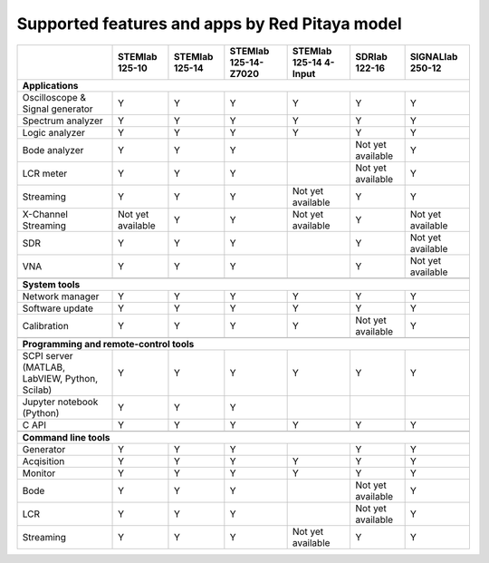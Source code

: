 .. _supportedFeaturesAndApps:

###############################################
Supported features and apps by Red Pitaya model
###############################################

+--------------------------------------+-----------------------------+-----------------------------+-----------------------------+------------------------------+--------------------------------------------+----------------------------+
|                                      | STEMlab 125-10              | STEMlab  125-14             | STEMlab  125-14-Z7020       | STEMlab  125-14 4-Input      | SDRlab  122-16                             | SIGNALlab 250-12           |
+======================================+=============================+=============================+=============================+==============================+============================================+============================+
| **Applications**                                                                                                                                                                                                                        |
+--------------------------------------+-----------------------------+-----------------------------+-----------------------------+------------------------------+--------------------------------------------+----------------------------+
|   Oscilloscope & Signal generator    |   Y                         |   Y                         |   Y                         |   Y                          |   Y                                        |   Y                        |
+--------------------------------------+-----------------------------+-----------------------------+-----------------------------+------------------------------+--------------------------------------------+----------------------------+
|   Spectrum analyzer                  |   Y                         |   Y                         |   Y                         |   Y                          |   Y                                        |   Y                        |
+--------------------------------------+-----------------------------+-----------------------------+-----------------------------+------------------------------+--------------------------------------------+----------------------------+
|   Logic analyzer                     |   Y                         |   Y                         |   Y                         |   Y                          |   Y                                        |   Y                        |
+--------------------------------------+-----------------------------+-----------------------------+-----------------------------+------------------------------+--------------------------------------------+----------------------------+
|   Bode analyzer                      |   Y                         |   Y                         |   Y                         |                              |   Not yet available                        |   Y                        |
+--------------------------------------+-----------------------------+-----------------------------+-----------------------------+------------------------------+--------------------------------------------+----------------------------+
|   LCR meter                          |   Y                         |   Y                         |   Y                         |                              |   Not yet available                        |   Y                        |
+--------------------------------------+-----------------------------+-----------------------------+-----------------------------+------------------------------+--------------------------------------------+----------------------------+
|   Streaming                          |   Y                         |   Y                         |   Y                         |   Not yet available          |   Y                                        |   Y                        |
+--------------------------------------+-----------------------------+-----------------------------+-----------------------------+------------------------------+--------------------------------------------+----------------------------+
|   X-Channel Streaming                |   Not yet available         |   Y                         |   Y                         |   Not yet available          |   Y                                        |   Not yet available        |
+--------------------------------------+-----------------------------+-----------------------------+-----------------------------+------------------------------+--------------------------------------------+----------------------------+
|   SDR                                |   Y                         |   Y                         |   Y                         |                              |   Y                                        |   Not yet available        |
+--------------------------------------+-----------------------------+-----------------------------+-----------------------------+------------------------------+--------------------------------------------+----------------------------+
|   VNA                                |   Y                         |   Y                         |   Y                         |                              |   Y                                        |   Not yet available        |
+--------------------------------------+-----------------------------+-----------------------------+-----------------------------+------------------------------+--------------------------------------------+----------------------------+
|                                                                                                                                                                                                                                         |
+--------------------------------------+-----------------------------+-----------------------------+-----------------------------+------------------------------+--------------------------------------------+----------------------------+
| **System tools**                                                                                                                                                                                                                        |
+--------------------------------------+-----------------------------+-----------------------------+-----------------------------+------------------------------+--------------------------------------------+----------------------------+
|   Network manager                    |   Y                         |   Y                         |   Y                         |   Y                          |   Y                                        |   Y                        |
+--------------------------------------+-----------------------------+-----------------------------+-----------------------------+------------------------------+--------------------------------------------+----------------------------+
|   Software update                    |   Y                         |   Y                         |   Y                         |   Y                          |   Y                                        |   Y                        |
+--------------------------------------+-----------------------------+-----------------------------+-----------------------------+------------------------------+--------------------------------------------+----------------------------+
|   Calibration                        |   Y                         |   Y                         |   Y                         |   Y                          |   Not yet available                        |   Y                        |
+--------------------------------------+-----------------------------+-----------------------------+-----------------------------+------------------------------+--------------------------------------------+----------------------------+
|                                                                                                                                                                                                                                         |
+--------------------------------------+-----------------------------+-----------------------------+-----------------------------+------------------------------+--------------------------------------------+----------------------------+
| **Programming and remote-control tools**                                                                                                                                                                                                |
+--------------------------------------+-----------------------------+-----------------------------+-----------------------------+------------------------------+--------------------------------------------+----------------------------+
|   SCPI server (MATLAB, LabVIEW,      |                             |                             |                             |                              |                                            |                            |
|   Python, Scilab)                    |   Y                         |   Y                         |   Y                         |   Y                          |   Y                                        |   Y                        |
+--------------------------------------+-----------------------------+-----------------------------+-----------------------------+------------------------------+--------------------------------------------+----------------------------+
|   Jupyter notebook (Python)          |   Y                         |   Y                         |   Y                         |                              |                                            |                            |
+--------------------------------------+-----------------------------+-----------------------------+-----------------------------+------------------------------+--------------------------------------------+----------------------------+
|   C API                              |   Y                         |   Y                         |   Y                         |   Y                          |   Y                                        |   Y                        |
+--------------------------------------+-----------------------------+-----------------------------+-----------------------------+------------------------------+--------------------------------------------+----------------------------+
|                                                                                                                                                                                                                                         |
+--------------------------------------+-----------------------------+-----------------------------+-----------------------------+------------------------------+--------------------------------------------+----------------------------+
| **Command line tools**                                                                                                                                                                                                                  |
+--------------------------------------+-----------------------------+-----------------------------+-----------------------------+------------------------------+--------------------------------------------+----------------------------+
|   Generator                          |   Y                         |   Y                         |   Y                         |                              |   Y                                        |   Y                        |
+--------------------------------------+-----------------------------+-----------------------------+-----------------------------+------------------------------+--------------------------------------------+----------------------------+
|   Acqisition                         |   Y                         |   Y                         |   Y                         |   Y                          |   Y                                        |   Y                        |
+--------------------------------------+-----------------------------+-----------------------------+-----------------------------+------------------------------+--------------------------------------------+----------------------------+
|   Monitor                            |   Y                         |   Y                         |   Y                         |   Y                          |   Y                                        |   Y                        |
+--------------------------------------+-----------------------------+-----------------------------+-----------------------------+------------------------------+--------------------------------------------+----------------------------+
|   Bode                               |   Y                         |   Y                         |   Y                         |                              |   Not yet available                        |   Y                        |
+--------------------------------------+-----------------------------+-----------------------------+-----------------------------+------------------------------+--------------------------------------------+----------------------------+
|   LCR                                |   Y                         |   Y                         |   Y                         |                              |   Not yet available                        |   Y                        |
+--------------------------------------+-----------------------------+-----------------------------+-----------------------------+------------------------------+--------------------------------------------+----------------------------+
|   Streaming                          |   Y                         |   Y                         |   Y                         |   Not yet available          |   Y                                        |   Y                        |
+--------------------------------------+-----------------------------+-----------------------------+-----------------------------+------------------------------+--------------------------------------------+----------------------------+
